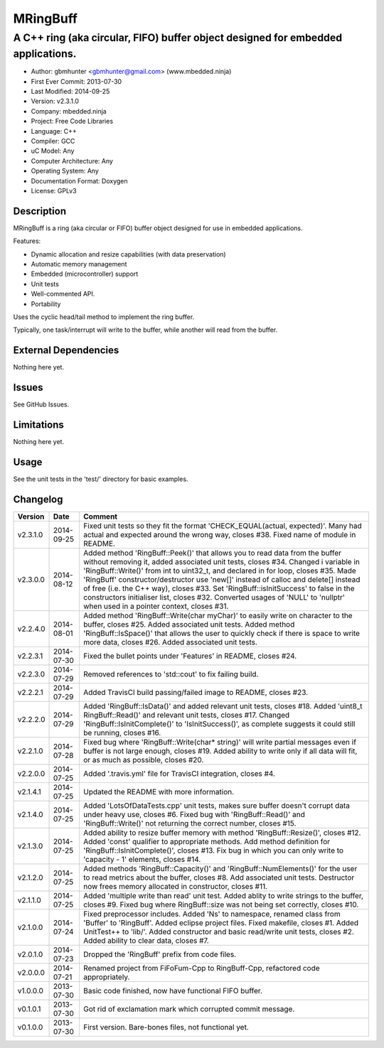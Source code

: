 =========
MRingBuff
=========

---------------------------------------------------------------------------------
A C++ ring (aka circular, FIFO) buffer object designed for embedded applications.
---------------------------------------------------------------------------------

.. image:: https://api.travis-ci.org/gbmhunter/MRingBuff.png?branch=master   
	:target: https://travis-ci.org/gbmhunter/MRingBuff

- Author: gbmhunter <gbmhunter@gmail.com> (www.mbedded.ninja)
- First Ever Commit: 2013-07-30
- Last Modified: 2014-09-25
- Version: v2.3.1.0
- Company: mbedded.ninja
- Project: Free Code Libraries
- Language: C++
- Compiler: GCC	
- uC Model: Any
- Computer Architecture: Any
- Operating System: Any
- Documentation Format: Doxygen
- License: GPLv3

Description
===========

MRingBuff is a ring (aka circular or FIFO) buffer object designed for use in embedded applications. 

Features:

- Dynamic allocation and resize capabilities (with data preservation)
- Automatic memory management
- Embedded (microcontroller) support
- Unit tests
- Well-commented API.
- Portability

Uses the cyclic head/tail method to implement the ring buffer.

Typically, one task/interrupt will write to the buffer, while another will read from the buffer.

External Dependencies
=====================

Nothing here yet.

Issues
======

See GitHub Issues.

Limitations
===========

Nothing here yet.

Usage
=====

See the unit tests in the 'test/' directory for basic examples.
	
Changelog
=========

========= ========== ===================================================================================================
Version   Date       Comment
========= ========== ===================================================================================================
v2.3.1.0  2014-09-25 Fixed unit tests so they fit the format 'CHECK_EQUAL(actual, expected)'. Many had actual and expected around the wrong way, closes #38. Fixed name of module in README.
v2.3.0.0  2014-08-12 Added method 'RingBuff::Peek()' that allows you to read data from the buffer without removing it, added associated unit tests, closes #34. Changed i variable in 'RingBuff::Write()' from int to uint32_t, and declared in for loop, closes #35. Made 'RingBuff' constructor/destructor use 'new[]' instead of calloc and delete[] instead of free (i.e. the C++ way), closes #33. Set 'RingBuff::isInitSuccess' to false in the constructors initialiser list, closes #32. Converted usages of 'NULL' to 'nullptr' when used in a pointer context, closes #31.
v2.2.4.0  2014-08-01 Added method 'RingBuff::Write(char myChar)' to easily write on character to the buffer, closes #25.  Added associated unit tests. Added method 'RingBuff::IsSpace()' that allows the user to quickly check if there is space to write more data, closes #26. Added associated unit tests.
v2.2.3.1  2014-07-30 Fixed the bullet points under 'Features' in README, closes #24.
v2.2.3.0  2014-07-29	Removed references to 'std::cout' to fix failing build.
v2.2.2.1  2014-07-29 Added TravisCI build passing/failed image to README, closes #23.
v2.2.2.0  2014-07-29 Added 'RingBuff::IsData()' and added relevant unit tests, closes #18. Added 'uint8_t RingBuff::Read()' and relevant unit tests, closes #17. Changed 'RingBuff::IsInitComplete()' to 'IsInitSuccess()', as complete suggests it could still be running, closes #16.
v2.2.1.0  2014-07-28 Fixed bug where 'RingBuff::Write(char* string)' will write partial messages even if buffer is not large enough, closes #19. Added ability to write only if all data will fit, or as much as possible, closes #20.
v2.2.0.0  2014-07-25 Added '.travis.yml' file for TravisCI integration, closes #4.
v2.1.4.1  2014-07-25 Updated the README with more information.
v2.1.4.0  2014-07-25 Added 'LotsOfDataTests.cpp' unit tests, makes sure buffer doesn't corrupt data under heavy use, closes #6. Fixed bug with 'RingBuff::Read()' and 'RingBuff::Write()' not returning the correct number, closes #15.
v2.1.3.0  2014-07-25 Added ability to resize buffer memory with method 'RingBuff::Resize()', closes #12. Added 'const' qualifier to appropriate methods. Add method definition for 'RingBuff::IsInitComplete()', closes #13. Fix bug in which you can only write to 'capacity - 1' elements, closes #14.
v2.1.2.0  2014-07-25 Added methods 'RingBuff::Capacity()' and 'RingBuff::NumElements()' for the user to read metrics about the buffer, closes #8. Add associated unit tests. Destructor now frees memory allocated in constructor, closes #11.
v2.1.1.0  2014-07-25 Added 'multiple write than read' unit test. Added ablity to write strings to the buffer, closes #9. Fixed bug where RingBuff::size was not being set correctly, closes #10.
v2.1.0.0  2014-07-24 Fixed preprocessor includes. Added 'Ns' to namespace, renamed class from 'Buffer' to 'RingBuff'. Added eclipse project files. Fixed makefile, closes #1. Added UnitTest++ to 'lib/'. Added constructor and basic read/write unit tests, closes #2. Added ability to clear data, closes #7.
v2.0.1.0  2014-07-23 Dropped the 'RingBuff' prefix from code files.
v2.0.0.0  2014-07-21 Renamed project from FiFoFum-Cpp to RingBuff-Cpp, refactored code appropriately.
v1.0.0.0  2013-07-30 Basic code finished, now have functional FIFO buffer. 
v0.1.0.1  2013-07-30 Got rid of exclamation mark which corrupted commit message.
v0.1.0.0  2013-07-30 First version. Bare-bones files, not functional yet.
========= ========== ===================================================================================================